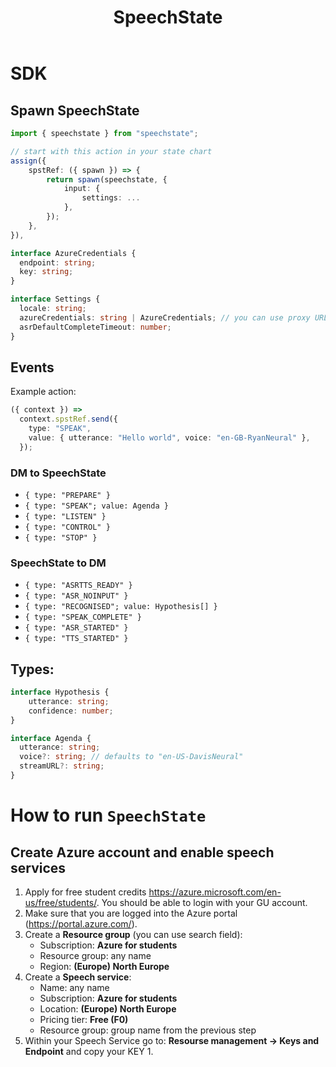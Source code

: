 #+TITLE: SpeechState

* SDK

** Spawn SpeechState
#+begin_src typescript
  import { speechstate } from "speechstate";

  // start with this action in your state chart
  assign({
      spstRef: ({ spawn }) => {
          return spawn(speechstate, {
              input: {
                  settings: ...
              },
          });
      },
  }),
#+end_src

#+begin_src typescript
interface AzureCredentials {
  endpoint: string;
  key: string;
}

interface Settings {
  locale: string;
  azureCredentials: string | AzureCredentials; // you can use proxy URL or full credentials
  asrDefaultCompleteTimeout: number;
}
#+end_src


** Events
Example action:
#+begin_src typescript
  ({ context }) =>
    context.spstRef.send({
      type: "SPEAK",
      value: { utterance: "Hello world", voice: "en-GB-RyanNeural" },
    });
#+end_src

*** DM to SpeechState
- ~{ type: "PREPARE" }~  
- ~{ type: "SPEAK"; value: Agenda }~ 
- ~{ type: "LISTEN" }~
- ~{ type: "CONTROL" }~
- ~{ type: "STOP" }~


*** SpeechState to DM
- ~{ type: "ASRTTS_READY" }~  
- ~{ type: "ASR_NOINPUT" }~
- ~{ type: "RECOGNISED"; value: Hypothesis[] }~  
- ~{ type: "SPEAK_COMPLETE" }~ 
- ~{ type: "ASR_STARTED" }~ 
- ~{ type: "TTS_STARTED" }~ 
** Types:
#+begin_src typescript
interface Hypothesis {
    utterance: string;
    confidence: number;
}
  
interface Agenda {
  utterance: string;
  voice?: string; // defaults to "en-US-DavisNeural"
  streamURL?: string;
}
#+end_src


* How to run ~SpeechState~
** Create Azure account and enable speech services
1. Apply for free student credits
   https://azure.microsoft.com/en-us/free/students/. You should be
   able to login with your GU account.
2. Make sure that you are logged into the Azure portal (https://portal.azure.com/).
3. Create a *Resource group* (you can use search field):
   - Subscription: *Azure for students*
   - Resource group: any name
   - Region: *(Europe) North Europe*
4. Create a *Speech service*:
   - Name: any name
   - Subscription: *Azure for students*
   - Location: *(Europe) North Europe*
   - Pricing tier: *Free (F0)*
   - Resource group: group name from the previous step
5. Within your Speech Service go to: *Resourse management → Keys and
   Endpoint* and copy your KEY 1.
